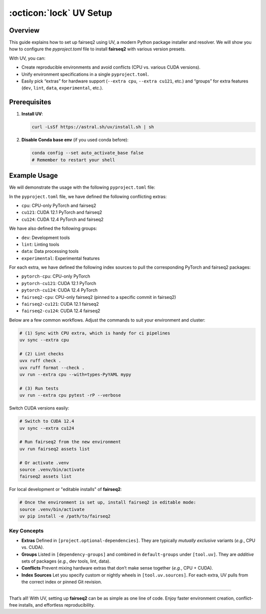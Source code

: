 .. _fairseq2-uv-setup:

:octicon:`lock` UV Setup
========================

Overview
--------

This guide explains how to set up fairseq2 using UV, a modern Python package installer and resolver.
We will show you how to configure the `pyproject.toml` file to install **fairseq2** with various version presets.

With UV, you can:

- Create reproducible environments and avoid conflicts (CPU vs. various CUDA versions).
- Unify environment specifications in a single ``pyproject.toml``.
- Easily pick “extras” for hardware support (``--extra cpu``, ``--extra cu121``, etc.) and “groups” for extra features (``dev``, ``lint``, ``data``, ``experimental``, etc.).

Prerequisites
-------------

1. **Install UV**:

   .. code-block:: sh

      curl -LsSf https://astral.sh/uv/install.sh | sh

2. **Disable Conda base env** (if you used conda before):

   .. code-block:: sh

      conda config --set auto_activate_base false
      # Remember to restart your shell

Example Usage
-------------

We will demonstrate the usage with the following ``pyproject.toml`` file:

.. dropdown:: Example ``pyproject.toml``
    :icon: code
    :animate: fade-in

    .. code-block:: toml

         [dependency-groups]
         dev = [
            "pytest~=7.3",
         ]
         lint = [
            "mypy>=1.14.1",
            "ruff>=0.8.4",
         ]
         data = [
            "nltk>=3.9.1",
            "pyarrow>=18.1.0",
         ]
         experimental = [
            "jupyter>=1.1.1",
            "notebook>=7.3.2",
         ]

         [project.optional-dependencies]
         cpu = [
            "torch==2.2.0+cpu",
            "torchaudio==2.2.0+cpu",
            "torchvision==0.17.0+cpu",
            "fairseq2n>=0.2.0",
            "fairseq2>=0.2.0",
         ]
         cu121 = [
            "torch==2.4.0+cu121",
            "torchaudio==2.4.0+cu121",
            "torchvision==0.19.0+cu121",
            "fairseq2n>=0.2.0",
            "fairseq2>=0.2.0",
         ]
         cu124 = [
            "torch==2.5.1+cu124",
            "torchaudio==2.5.1+cu124",
            "torchvision==0.20.1+cu124",
            "fairseq2n>=0.2.0",
            "fairseq2>=0.2.0",
         ]

         [tool.uv]
         default-groups = ["dev", "lint", "data"]
         conflicts = [
            [
               { extra = "cpu" },
               { extra = "cu121" },
               { extra = "cu124" },
            ],
         ]

         [tool.uv.sources]
         torch = [
            { index = "pytorch-cpu", extra = "cpu" },
            { index = "pytorch-cu121", extra = "cu121" },
            { index = "pytorch-cu124", extra = "cu124" },
         ]
         torchaudio = [
            { index = "pytorch-cpu", extra = "cpu" },
            { index = "pytorch-cu121", extra = "cu121" },
            { index = "pytorch-cu124", extra = "cu124" },
         ]
         torchvision = [
            { index = "pytorch-cpu", extra = "cpu" },
            { index = "pytorch-cu121", extra = "cu121" },
            { index = "pytorch-cu124", extra = "cu124" },
         ]
         fairseq2n = [
            { index = "fairseq2-cpu", extra = "cpu" },
            { index = "fairseq2-cu121", extra = "cu121" },
            { index = "fairseq2-cu124", extra = "cu124" },
         ]
         fairseq2 = [
            { git = "https://github.com/facebookresearch/fairseq2", rev = "b5ae91cadf249e8061c7b6f4afbdb287c01e1624", extra = "cpu" },
            { index = "fairseq2-cu121", extra = "cu121" },
            { index = "fairseq2-cu124", extra = "cu124" },
         ]

         [[tool.uv.index]]
         name = "pytorch-cpu"
         url = "https://download.pytorch.org/whl/cpu"
         explicit = true

         [[tool.uv.index]]
         name = "pytorch-cu121"
         url = "https://download.pytorch.org/whl/cu121"
         explicit = true

         [[tool.uv.index]]
         name = "pytorch-cu124"
         url = "https://download.pytorch.org/whl/cu124"
         explicit = true

         [[tool.uv.index]]
         name = "fairseq2-cpu"
         url = "https://fair.pkg.atmeta.com/fairseq2/whl/nightly/pt2.2.0/cpu/"
         explicit = true

         [[tool.uv.index]]
         name = "fairseq2-cu121"
         url = "https://fair.pkg.atmeta.com/fairseq2/whl/nightly/pt2.4.0/cu121/"
         explicit = true

         [[tool.uv.index]]
         name = "fairseq2-cu124"
         url = "https://fair.pkg.atmeta.com/fairseq2/whl/nightly/pt2.5.1/cu124/"
         explicit = true

    .. note::

         The ``pyproject.toml`` file is a simplified example. You can customize it to fit your needs.
         We will explain the structure of the ``pyproject.toml`` file in the next section.

In the ``pyproject.toml`` file, we have defined the following conflicting extras:

- ``cpu``: CPU-only PyTorch and fairseq2
- ``cu121``: CUDA 12.1 PyTorch and fairseq2
- ``cu124``: CUDA 12.4 PyTorch and fairseq2

We have also defined the following groups:

- ``dev``: Development tools
- ``lint``: Linting tools
- ``data``: Data processing tools
- ``experimental``: Experimental features

For each extra, we have defined the following index sources to pull the corresponding PyTorch and fairseq2 packages:

- ``pytorch-cpu``: CPU-only PyTorch
- ``pytorch-cu121``: CUDA 12.1 PyTorch
- ``pytorch-cu124``: CUDA 12.4 PyTorch
- ``fairseq2-cpu``: CPU-only fairseq2 (pinned to a specific commit in fairseq2)
- ``fairseq2-cu121``: CUDA 12.1 fairseq2
- ``fairseq2-cu124``: CUDA 12.4 fairseq2

Below are a few common workflows. Adjust the commands to suit your environment and cluster:

.. code-block:: sh

   # (1) Sync with CPU extra, which is handy for ci pipelines
   uv sync --extra cpu

   # (2) Lint checks
   uvx ruff check .
   uvx ruff format --check .
   uv run --extra cpu --with=types-PyYAML mypy

   # (3) Run tests
   uv run --extra cpu pytest -rP --verbose

Switch CUDA versions easily:

.. code-block:: sh

   # Switch to CUDA 12.4
   uv sync --extra cu124

   # Run fairseq2 from the new environment
   uv run fairseq2 assets list

   # Or activate .venv
   source .venv/bin/activate
   fairseq2 assets list

For local development or "editable installs" of **fairseq2**:

.. code-block:: sh

   # Once the environment is set up, install fairseq2 in editable mode:
   source .venv/bin/activate
   uv pip install -e /path/to/fairseq2


Key Concepts
~~~~~~~~~~~~

- **Extras**  
  Defined in ``[project.optional-dependencies]``. They are typically `mutually exclusive` variants (`e.g.`, CPU vs. CUDA).

- **Groups**  
  Listed in ``[dependency-groups]`` and combined in ``default-groups`` under ``[tool.uv]``. They are `additive` sets of packages 
  (`e.g.`, dev tools, lint, data).

- **Conflicts**  
  Prevent mixing hardware extras that don’t make sense together (`e.g.`, CPU + CUDA).

- **Index Sources**  
  Let you specify custom or nightly wheels in ``[tool.uv.sources]``. For each extra, UV pulls from the correct index or pinned Git revision.


----

That’s all! With UV, setting up **fairseq2** can be as simple as one line of code. 
Enjoy faster environment creation, conflict-free installs, and effortless reproducibility.
